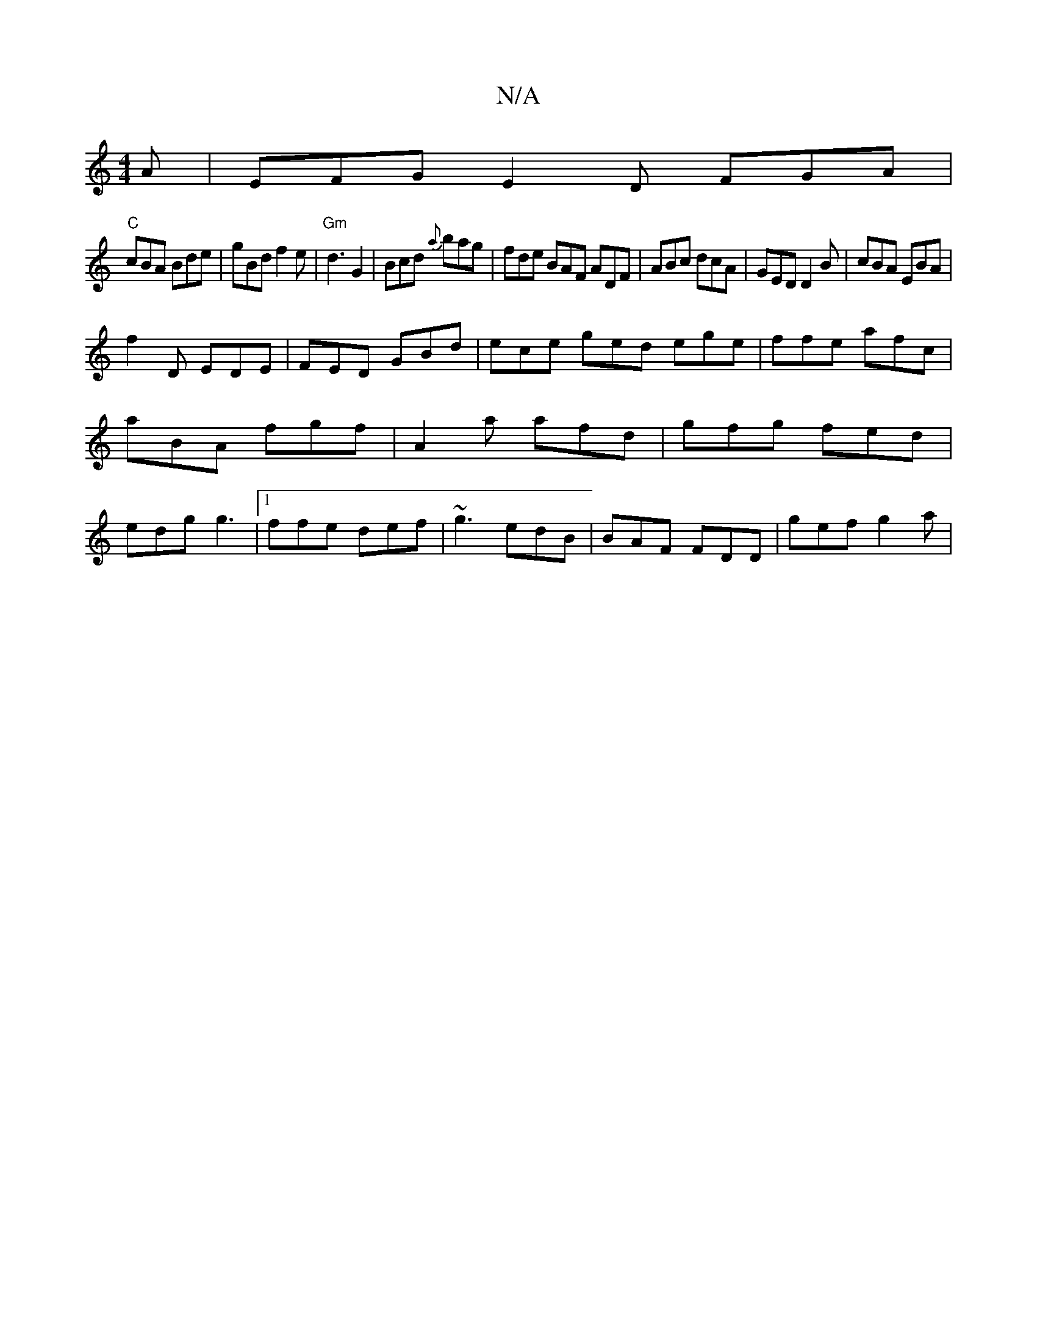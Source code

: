 X:1
T:N/A
M:4/4
R:N/A
K:Cmajor
A | EFG E2D FGA|
"C"cBA Bde|gBd f2e|"Gm"d3 G2|Bcd {a}bag|fde BAF ADF|ABc dcA|GED D2B|cBA EBA|
f2D EDE|FED GBd|ece ged ege|ffe afc|aBA fgf|A2 a afd|gfg fed|edg g3|[1 ffe def|~g3 edB|BAF FDD|gef g2a|
|: